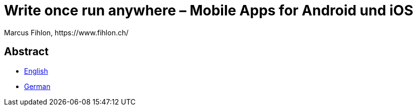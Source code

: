 = Write once run anywhere – Mobile Apps for Android und iOS
Marcus Fihlon, https://www.fihlon.ch/

== Abstract

* link:README.en.adoc[English]
* link:README.de.adoc[German]
